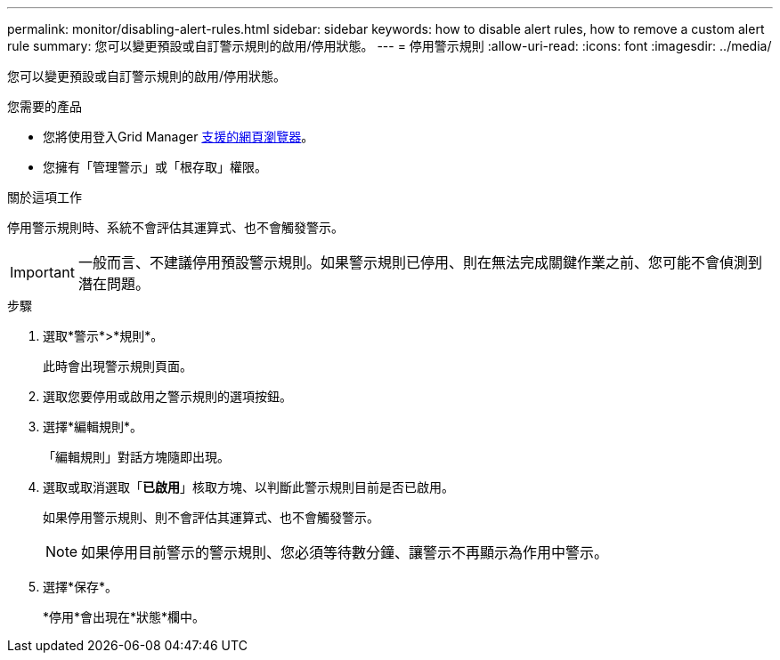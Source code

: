 ---
permalink: monitor/disabling-alert-rules.html 
sidebar: sidebar 
keywords: how to disable alert rules, how to remove a custom alert rule 
summary: 您可以變更預設或自訂警示規則的啟用/停用狀態。 
---
= 停用警示規則
:allow-uri-read: 
:icons: font
:imagesdir: ../media/


[role="lead"]
您可以變更預設或自訂警示規則的啟用/停用狀態。

.您需要的產品
* 您將使用登入Grid Manager xref:../admin/web-browser-requirements.adoc[支援的網頁瀏覽器]。
* 您擁有「管理警示」或「根存取」權限。


.關於這項工作
停用警示規則時、系統不會評估其運算式、也不會觸發警示。


IMPORTANT: 一般而言、不建議停用預設警示規則。如果警示規則已停用、則在無法完成關鍵作業之前、您可能不會偵測到潛在問題。

.步驟
. 選取*警示*>*規則*。
+
此時會出現警示規則頁面。

. 選取您要停用或啟用之警示規則的選項按鈕。
. 選擇*編輯規則*。
+
「編輯規則」對話方塊隨即出現。

. 選取或取消選取「*已啟用*」核取方塊、以判斷此警示規則目前是否已啟用。
+
如果停用警示規則、則不會評估其運算式、也不會觸發警示。

+

NOTE: 如果停用目前警示的警示規則、您必須等待數分鐘、讓警示不再顯示為作用中警示。

. 選擇*保存*。
+
*停用*會出現在*狀態*欄中。


